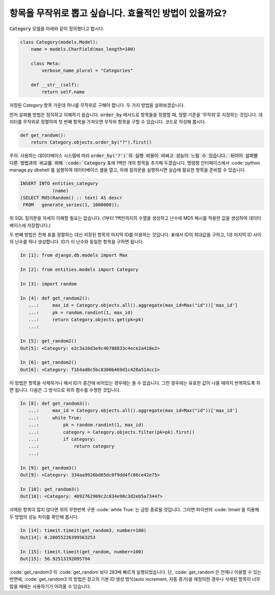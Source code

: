 항목을 무작위로 뽑고 싶습니다. 효율적인 방법이 있을까요?
============================================================================================

:code:`Category` 모델을 아래와 같이 정의했다고 합시다.

.. code-block:: python

    class Category(models.Model):
        name = models.CharField(max_length=100)

        class Meta:
            verbose_name_plural = "Categories"

        def __str__(self):
            return self.name


저장된 Category 항목 가운데 하나를 무작위로 구해야 합니다. 두 가지 방법을 살펴보겠습니다.

먼저 살펴볼 방법은 정직하고 이해하기 쉽습니다. :code:`order_by` 메서드로 항목들을 정렬할 때, 정렬 기준을 '무작위'로 지정하는 것입니다. 데이터를 무작위로 정렬하여 첫 번째 항목을 가져오면 무작위 항목을 구할 수 있습니다. 코드로 작성해 봅시다.

.. code-block:: python

    def get_random():
        return Category.objects.order_by("?").first()

주의: 사용하는 데이터베이스 시스템에 따라 :code:`order_by('?')`의 실행 비용이 비싸고 성능이 느릴 수 있습니다. 뒤이어 살펴볼 다른 방법과의 비교를 위해 :code:`Category` 표에 1백만 개의 항목을 추가해 두겠습니다. 명령행 인터페이스에서  :code:`python manage.py dbshell`를 실행하여 데이터베이스 셸을 열고, 아래 질의문을 실행하시면 실습에 필요한 항목을 준비할 수 있습니다.

.. code-block:: sql

    INSERT INTO entities_category
                (name)
    (SELECT Md5(Random() :: text) AS descr
     FROM   generate_series(1, 1000000));

위 SQL 질의문을 자세히 이해할 필요는 없습니다. (1부터 1백만까지의 수열을 생성하고 난수에 MD5 해시를 적용한 값을 생성하여 데이터베이스에 저장합니다.)

두 번째 방법은 전체 표를 정렬하는 대신 저장된 항목의 마지막 ID를 이용하는 것입니다. 표에서 ID의 최대값을 구하고, 1과 마지막 ID 사이의 난수를 하나 생성합니다. ID가 이 난수와 동일한 항목을 구하면 됩니다.

.. code-block:: python

    In [1]: from django.db.models import Max

    In [2]: from entities.models import Category

    In [3]: import random

    In [4]: def get_random2():
       ...:     max_id = Category.objects.all().aggregate(max_id=Max("id"))['max_id']
       ...:     pk = random.randint(1, max_id)
       ...:     return Category.objects.get(pk=pk)
       ...:

    In [5]: get_random2()
    Out[5]: <Category: e2c3a10d3e9c46788833c4ece2a418e2>

    In [6]: get_random2()
    Out[6]: <Category: f164ad0c5bc8300b469d1c428a514cc1>

이 방법은 항목을 삭제하거나 해서 ID가 중간에 비어있는 경우에는 쓸 수 없습니다. 그런 경우에는 유효한 값이 나올 때까지 반복하도록 하면 됩니다. 다음은 그 방식으로 위의 함수를 수정한 것입니다.

.. code-block:: python

    In [8]: def get_random3():
       ...:     max_id = Category.objects.all().aggregate(max_id=Max("id"))['max_id']
       ...:     while True:
       ...:         pk = random.randint(1, max_id)
       ...:         category = Category.objects.filter(pk=pk).first()
       ...:         if category:
       ...:             return category
       ...:

    In [9]: get_random3()
    Out[9]: <Category: 334aa9926bd65dc0f9dd4fc86ce42e75>

    In [10]: get_random3()
    Out[10]: <Category: 4092762909c2c034e90c3d2eb5a73447>

삭제된 항목이 많지 않다면 위의 무한반복 구문 :code:`while True:`는 금방 종료될 것입니다. 그러면 파이썬의 :code:`timeit`을 이용해 두 방법의 성능 차이를 확인해 봅시다.

.. code-block:: python

    In [14]: timeit.timeit(get_random3, number=100)
    Out[14]: 0.20055226399563253

    In [15]: timeit.timeit(get_random, number=100)
    Out[15]: 56.92513192095794

:code:`get_random3`이 :code:`get_random`보다 283배 빠르게 실행되었습니다. 단, :code:`get_random`은 언제나 이용할 수 있는 반면에, :code:`get_random3`의 방법은 장고의 기본 ID 생성 방식(auto increment, 자동 증가)을 재정의한 경우나 삭제된 항목이 너무 많을 때에는 사용하기가 어려울 수 있습니다.

